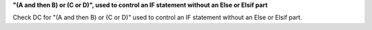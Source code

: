 **"(A and then B) or (C or D)", used to control an IF statement without an Else or Elsif part**

Check DC for "(A and then B) or (C or D)" used to control an IF statement without an Else or
Elsif part.

